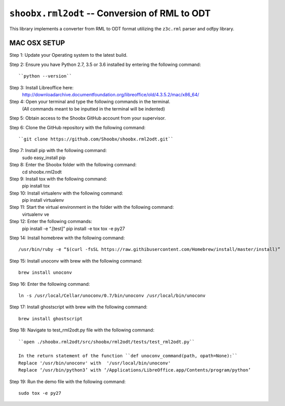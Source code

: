 ================================================
``shoobx.rml2odt`` -- Conversion of RML to ODT
================================================

.. image:: https://travis-ci.org/Shoobx/shoobx.rml2odt.png?branch=master
   :target: https://travis-ci.org/Shoobx/shoobx.rml2odt

.. image:: https://coveralls.io/repos/github/Shoobx/shoobx.rml2odt/badge.svg?branch=master
   :target: https://coveralls.io/github/Shoobx/shoobx.rml2odt?branch=master

.. image:: https://img.shields.io/pypi/v/shoobx.rml2odt.svg
    :target: https://pypi.python.org/pypi/shoobx.rml2odt

.. image:: https://img.shields.io/pypi/pyversions/shoobx.rml2odt.svg
    :target: https://pypi.python.org/pypi/shoobx.rml2odt/


This library implements a converter from RML to ODT format utilizing
the ``z3c.rml`` parser and odfpy library.


MAC OSX SETUP
=============

Step 1: Update your Operating system to the latest build.

Step 2: Ensure you have Python 2.7, 3.5 or 3.6 installed by entering the following command::

    ``python --version``

Step 3: Install Libreoffice here:
        http://downloadarchive.documentfoundation.org/libreoffice/old/4.3.5.2/mac/x86_64/

Step 4: Open your terminal and type the following commands in the terminal.
        (All commands meant to be inputted in the terminal will be indented)

Step 5: Obtain access to the Shoobx GitHub account from your supervisor.

Step 6: Clone the GitHub repository with the following command::

        ``git clone https://github.com/Shoobx/shoobx.rml2odt.git``

Step 7: Install pip with the following command:
    sudo easy_install pip

Step 8: Enter the Shoobx folder with the following command:
    cd shoobx.rml2odt

Step 9: Install tox with the following command:
    pip install tox

Step 10: Install virtualenv with the following command:
    pip install virtualenv

Step 11: Start the virtual environment in the folder with the following command:
    virtualenv ve

Step 12: Enter the following commands:
    pip install -e “.[test]”
    pip install -e tox
    tox -e py27

Step 14: Install homebrew with the following command::

    /usr/bin/ruby -e “$(curl -fsSL https://raw.githibusercontent.com/Homebrew/install/master/install)”

Step 15: Install unoconv with brew with the following command::

    brew install unoconv

Step 16: Enter the following command::

    ln -s /usr/local/Cellar/unoconv/0.7/bin/unoconv /usr/local/bin/unoconv

Step 17: Install ghostscript with brew with the following command::

    brew install ghostscript

Step 18: Navigate to test_rml2odt.py file with the following command::

    ``open ./shoobx.rml2odt/src/shoobx/rml2odt/tests/test_rml2odt.py``

    In the return statement of the function ``def unoconv_command(path, opath=None):``
    Replace '/usr/bin/unoconv' with  '/usr/local/bin/unoconv'
    Replace ‘/usr/bin/python3’ with ‘/Applications/LibreOffice.app/Contents/program/python’

Step 19: Run the demo file with the following command::

    sudo tox -e py27
